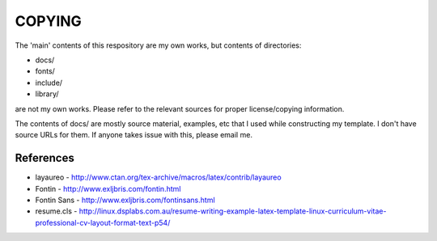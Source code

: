 =======
COPYING
=======

The 'main' contents of this respository are my own works, but contents of
directories:

* docs/
* fonts/
* include/
* library/

are not my own works. Please refer to the relevant sources for proper
license/copying information.

The contents of docs/ are mostly source material, examples, etc that I used
while constructing my template. I don't have source URLs for them. If anyone
takes issue with this, please email me.

References
----------
* layaureo - http://www.ctan.org/tex-archive/macros/latex/contrib/layaureo
* Fontin - http://www.exljbris.com/fontin.html
* Fontin Sans - http://www.exljbris.com/fontinsans.html
* resume.cls - http://linux.dsplabs.com.au/resume-writing-example-latex-template-linux-curriculum-vitae-professional-cv-layout-format-text-p54/
